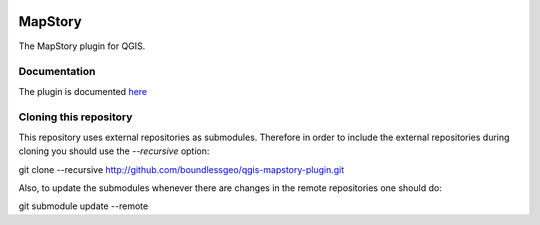 .. image:: https://travis-ci.org/boundlessgeo/qgis-mapstory-plugin.svg?branch=master
    :target: https://travis-ci.org/boundlessgeo/qgis-mapstory-plugin

MapStory
========

The MapStory plugin for QGIS.

Documentation
-------------
The plugin is documented `here <http://boundlessgeo.github.io/qgis-mapstory-plugin>`_

Cloning this repository
-----------------------

This repository uses external repositories as submodules. Therefore in order to include the external repositories during cloning you should use the *--recursive* option:

git clone --recursive http://github.com/boundlessgeo/qgis-mapstory-plugin.git

Also, to update the submodules whenever there are changes in the remote repositories one should do:

git submodule update --remote
